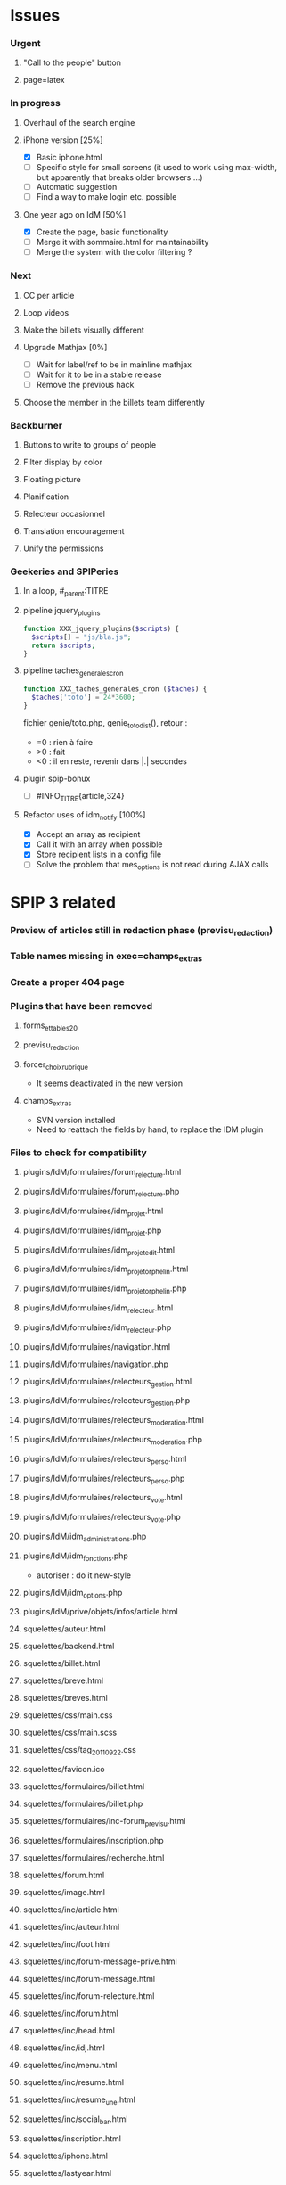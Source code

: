 
* Issues

*** Urgent
***** "Call to the people" button
***** page=latex
*** In progress
***** Overhaul of the search engine
***** iPhone version [25%]
- [X] Basic iphone.html
- [ ] Specific style for small screens (it used to work using max-width,
  but apparently that breaks older browsers ...)
- [ ] Automatic suggestion
- [ ] Find a way to make login etc. possible
***** One year ago on IdM [50%]
- [X] Create the page, basic functionality
- [ ] Merge it with sommaire.html for maintainability
- [ ] Merge the system with the color filtering ?
*** Next
***** CC per article
***** Loop videos
***** Make the billets visually different
***** Upgrade Mathjax [0%]
- [ ] Wait for label/ref to be in mainline mathjax
- [ ] Wait for it to be in a stable release
- [ ] Remove the previous hack
***** Choose the member in the billets team differently
*** Backburner
***** Buttons to write to groups of people
***** Filter display by color
***** Floating picture
***** Planification
***** Relecteur occasionnel
***** Translation encouragement
***** Unify the permissions
*** Geekeries and SPIPeries
***** In a loop, #_parent:TITRE
***** pipeline jquery_plugins
#+begin_src php
  function XXX_jquery_plugins($scripts) {
    $scripts[] = "js/bla.js";
    return $scripts;
  }
#+end_src
***** pipeline taches_generales_cron
#+begin_src php
  function XXX_taches_generales_cron ($taches) {
    $taches['toto'] = 24*3600;
  }
#+end_src
fichier genie/toto.php, genie_toto_dist(), retour :
- =0 : rien à faire
- >0 : fait
- <0 : il en reste, revenir dans |.| secondes
***** plugin spip-bonux
- [ ] #INFO_TITRE{article,324}
***** Refactor uses of idm_notify [100%]
- [X] Accept an array as recipient
- [X] Call it with an array when possible
- [X] Store recipient lists in a config file
- [ ] Solve the problem that mes_options is not read during AJAX calls

* SPIP 3 related
*** Preview of articles still in redaction phase (previsu_redaction)
*** Table names missing in exec=champs_extras
*** Create a proper 404 page
*** Plugins that have been removed
***** forms_et_tables_2_0
***** previsu_redaction
***** forcer_choix_rubrique
- It seems deactivated in the new version
***** champs_extras
- SVN version installed
- Need to reattach the fields by hand, to replace the IDM plugin

*** Files to check for compatibility
***** plugins/IdM/formulaires/forum_relecture.html
***** plugins/IdM/formulaires/forum_relecture.php
***** plugins/IdM/formulaires/idm_projet.html
***** plugins/IdM/formulaires/idm_projet.php
***** plugins/IdM/formulaires/idm_projet_edit.html
***** plugins/IdM/formulaires/idm_projet_orphelin.html
***** plugins/IdM/formulaires/idm_projet_orphelin.php
***** plugins/IdM/formulaires/idm_relecteur.html
***** plugins/IdM/formulaires/idm_relecteur.php
***** plugins/IdM/formulaires/navigation.html
***** plugins/IdM/formulaires/navigation.php
***** plugins/IdM/formulaires/relecteurs_gestion.html
***** plugins/IdM/formulaires/relecteurs_gestion.php
***** plugins/IdM/formulaires/relecteurs_moderation.html
***** plugins/IdM/formulaires/relecteurs_moderation.php
***** plugins/IdM/formulaires/relecteurs_perso.html
***** plugins/IdM/formulaires/relecteurs_perso.php
***** plugins/IdM/formulaires/relecteurs_vote.html
***** plugins/IdM/formulaires/relecteurs_vote.php
***** plugins/IdM/idm_administrations.php
***** plugins/IdM/idm_fonctions.php
- autoriser : do it new-style
***** plugins/IdM/idm_options.php
***** plugins/IdM/prive/objets/infos/article.html
***** squelettes/auteur.html
***** squelettes/backend.html
***** squelettes/billet.html
***** squelettes/breve.html
***** squelettes/breves.html
***** squelettes/css/main.css
***** squelettes/css/main.scss
***** squelettes/css/tag_20110922.css
***** squelettes/favicon.ico
***** squelettes/formulaires/billet.html
***** squelettes/formulaires/billet.php
***** squelettes/formulaires/inc-forum_previsu.html
***** squelettes/formulaires/inscription.php
***** squelettes/formulaires/recherche.html
***** squelettes/forum.html
***** squelettes/image.html
***** squelettes/inc/article.html
***** squelettes/inc/auteur.html
***** squelettes/inc/foot.html
***** squelettes/inc/forum-message-prive.html
***** squelettes/inc/forum-message.html
***** squelettes/inc/forum-relecture.html
***** squelettes/inc/forum.html
***** squelettes/inc/head.html
***** squelettes/inc/idj.html
***** squelettes/inc/menu.html
***** squelettes/inc/resume.html
***** squelettes/inc/resume_une.html
***** squelettes/inc/social_bar.html
***** squelettes/inscription.html
***** squelettes/iphone.html
***** squelettes/lastyear.html
***** squelettes/modeles/applet.html
***** squelettes/modeles/billettistes.html
***** squelettes/modeles/cqfd.html
***** squelettes/modeles/creativecommons.html
***** squelettes/modeles/fig.html
***** squelettes/modeles/geogebra.html
***** squelettes/modeles/lesauteurs.html
***** squelettes/modeles/lexique.html
***** squelettes/modeles/pagination_idm.html
***** squelettes/modeles/popup.html
***** squelettes/modeles/sound.html
***** squelettes/modeles/special.html
***** squelettes/modeles/svg.html
***** squelettes/modeles/video.html
***** squelettes/navigation.html
***** squelettes/perso.html
***** squelettes/propose.html
***** squelettes/random.html
***** squelettes/recherche.html
***** squelettes/rubrique-24.html
***** squelettes/rubrique.html
***** squelettes/sommaire.html
***** squelettes/suivi.html

* SPIP 3 related, solved
*** Some articles give an Internal Server Error
Reason : GD2 crashes even harder than before on huge images (for "Quand
les maths donnent des ailes", doc6742 is 12 Mpix, max is 4 Mpix) For
some reason the crash does not occur anymore ... now the test is done so
that might explain it. Anyway, installing Image Magick cures it for good.
